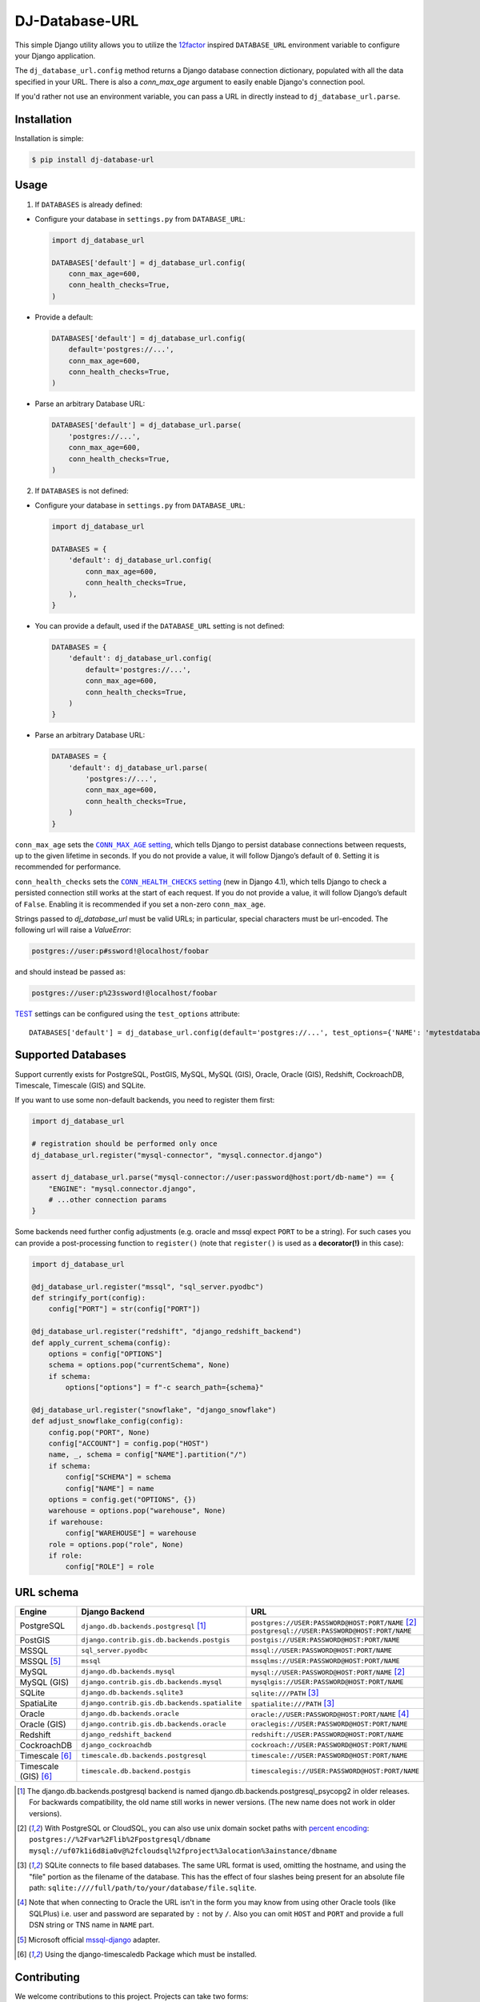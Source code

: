 DJ-Database-URL
~~~~~~~~~~~~~~~

.. image:: https://jazzband.co/static/img/badge.png
   :target: https://jazzband.co/
   :alt: Jazzband

.. image:: https://github.com/jazzband/dj-database-url/actions/workflows/test.yml/badge.svg
   :target: https://github.com/jazzband/dj-database-url/actions/workflows/test.yml

.. image:: https://codecov.io/gh/jazzband/dj-database-url/branch/master/graph/badge.svg?token=7srBUpszOa
   :target: https://codecov.io/gh/jazzband/dj-database-url

This simple Django utility allows you to utilize the
`12factor <http://www.12factor.net/backing-services>`_ inspired
``DATABASE_URL`` environment variable to configure your Django application.

The ``dj_database_url.config`` method returns a Django database connection
dictionary, populated with all the data specified in your URL. There is
also a `conn_max_age` argument to easily enable Django's connection pool.

If you'd rather not use an environment variable, you can pass a URL in directly
instead to ``dj_database_url.parse``.

Installation
------------

Installation is simple:

.. code-block:: console

    $ pip install dj-database-url

Usage
-----

1. If ``DATABASES`` is already defined:

- Configure your database in ``settings.py`` from ``DATABASE_URL``:

  .. code-block:: python

      import dj_database_url

      DATABASES['default'] = dj_database_url.config(
          conn_max_age=600,
          conn_health_checks=True,
      )

- Provide a default:

  .. code-block:: python

      DATABASES['default'] = dj_database_url.config(
          default='postgres://...',
          conn_max_age=600,
          conn_health_checks=True,
      )

- Parse an arbitrary Database URL:

  .. code-block:: python

      DATABASES['default'] = dj_database_url.parse(
          'postgres://...',
          conn_max_age=600,
          conn_health_checks=True,
      )

2. If ``DATABASES`` is not defined:

- Configure your database in ``settings.py`` from ``DATABASE_URL``:

  .. code-block:: python

      import dj_database_url

      DATABASES = {
          'default': dj_database_url.config(
              conn_max_age=600,
              conn_health_checks=True,
          ),
      }

- You can provide a default, used if the ``DATABASE_URL`` setting is not defined:

  .. code-block:: python

      DATABASES = {
          'default': dj_database_url.config(
              default='postgres://...',
              conn_max_age=600,
              conn_health_checks=True,
          )
      }

- Parse an arbitrary Database URL:

  .. code-block:: python

      DATABASES = {
          'default': dj_database_url.parse(
              'postgres://...',
              conn_max_age=600,
              conn_health_checks=True,
          )
      }

``conn_max_age`` sets the |CONN_MAX_AGE setting|__, which tells Django to
persist database connections between requests, up to the given lifetime in
seconds. If you do not provide a value, it will follow Django’s default of
``0``. Setting it is recommended for performance.

.. |CONN_MAX_AGE setting| replace:: ``CONN_MAX_AGE`` setting
__ https://docs.djangoproject.com/en/stable/ref/settings/#conn-max-age

``conn_health_checks`` sets the |CONN_HEALTH_CHECKS setting|__ (new in Django
4.1), which tells Django to check a persisted connection still works at the
start of each request. If you do not provide a value, it will follow Django’s
default of ``False``. Enabling it is recommended if you set a non-zero
``conn_max_age``.

.. |CONN_HEALTH_CHECKS setting| replace:: ``CONN_HEALTH_CHECKS`` setting
__ https://docs.djangoproject.com/en/stable/ref/settings/#conn-health-checks

Strings passed to `dj_database_url` must be valid URLs; in
particular, special characters must be url-encoded. The following url will raise
a `ValueError`:

.. code-block:: plaintext

    postgres://user:p#ssword!@localhost/foobar

and should instead be passed as:

.. code-block:: plaintext

    postgres://user:p%23ssword!@localhost/foobar

`TEST <https://docs.djangoproject.com/en/stable/ref/settings/#test>`_ settings can be configured using the ``test_options`` attribute::

    DATABASES['default'] = dj_database_url.config(default='postgres://...', test_options={'NAME': 'mytestdatabase'})


Supported Databases
-------------------

Support currently exists for PostgreSQL, PostGIS, MySQL, MySQL (GIS),
Oracle, Oracle (GIS), Redshift, CockroachDB, Timescale, Timescale (GIS) and SQLite.

If you want to use
some non-default backends, you need to register them first:

.. code-block:: python

    import dj_database_url

    # registration should be performed only once
    dj_database_url.register("mysql-connector", "mysql.connector.django")

    assert dj_database_url.parse("mysql-connector://user:password@host:port/db-name") == {
        "ENGINE": "mysql.connector.django",
        # ...other connection params
    }

Some backends need further config adjustments (e.g. oracle and mssql
expect ``PORT`` to be a string). For such cases you can provide a
post-processing function to ``register()`` (note that ``register()`` is
used as a **decorator(!)** in this case):

.. code-block:: python

    import dj_database_url

    @dj_database_url.register("mssql", "sql_server.pyodbc")
    def stringify_port(config):
        config["PORT"] = str(config["PORT"])

    @dj_database_url.register("redshift", "django_redshift_backend")
    def apply_current_schema(config):
        options = config["OPTIONS"]
        schema = options.pop("currentSchema", None)
        if schema:
            options["options"] = f"-c search_path={schema}"

    @dj_database_url.register("snowflake", "django_snowflake")
    def adjust_snowflake_config(config):
        config.pop("PORT", None)
        config["ACCOUNT"] = config.pop("HOST")
        name, _, schema = config["NAME"].partition("/")
        if schema:
            config["SCHEMA"] = schema
            config["NAME"] = name
        options = config.get("OPTIONS", {})
        warehouse = options.pop("warehouse", None)
        if warehouse:
            config["WAREHOUSE"] = warehouse
        role = options.pop("role", None)
        if role:
            config["ROLE"] = role

URL schema
----------

+----------------------+-----------------------------------------------+--------------------------------------------------+
| Engine               | Django Backend                                | URL                                              |
+======================+===============================================+==================================================+
| PostgreSQL           | ``django.db.backends.postgresql`` [1]_        | ``postgres://USER:PASSWORD@HOST:PORT/NAME`` [2]_ |
|                      |                                               | ``postgresql://USER:PASSWORD@HOST:PORT/NAME``    |
+----------------------+-----------------------------------------------+--------------------------------------------------+
| PostGIS              | ``django.contrib.gis.db.backends.postgis``    | ``postgis://USER:PASSWORD@HOST:PORT/NAME``       |
+----------------------+-----------------------------------------------+--------------------------------------------------+
| MSSQL                | ``sql_server.pyodbc``                         | ``mssql://USER:PASSWORD@HOST:PORT/NAME``         |
+----------------------+-----------------------------------------------+--------------------------------------------------+
| MSSQL [5]_           | ``mssql``                                     | ``mssqlms://USER:PASSWORD@HOST:PORT/NAME``       |
+----------------------+-----------------------------------------------+--------------------------------------------------+
| MySQL                | ``django.db.backends.mysql``                  | ``mysql://USER:PASSWORD@HOST:PORT/NAME`` [2]_    |
+----------------------+-----------------------------------------------+--------------------------------------------------+
| MySQL (GIS)          | ``django.contrib.gis.db.backends.mysql``      | ``mysqlgis://USER:PASSWORD@HOST:PORT/NAME``      |
+----------------------+-----------------------------------------------+--------------------------------------------------+
| SQLite               | ``django.db.backends.sqlite3``                | ``sqlite:///PATH`` [3]_                          |
+----------------------+-----------------------------------------------+--------------------------------------------------+
| SpatiaLite           | ``django.contrib.gis.db.backends.spatialite`` | ``spatialite:///PATH`` [3]_                      |
+----------------------+-----------------------------------------------+--------------------------------------------------+
| Oracle               | ``django.db.backends.oracle``                 | ``oracle://USER:PASSWORD@HOST:PORT/NAME`` [4]_   |
+----------------------+-----------------------------------------------+--------------------------------------------------+
| Oracle (GIS)         | ``django.contrib.gis.db.backends.oracle``     | ``oraclegis://USER:PASSWORD@HOST:PORT/NAME``     |
+----------------------+-----------------------------------------------+--------------------------------------------------+
| Redshift             | ``django_redshift_backend``                   | ``redshift://USER:PASSWORD@HOST:PORT/NAME``      |
+----------------------+-----------------------------------------------+--------------------------------------------------+
| CockroachDB          | ``django_cockroachdb``                        | ``cockroach://USER:PASSWORD@HOST:PORT/NAME``     |
+----------------------+-----------------------------------------------+--------------------------------------------------+
| Timescale [6]_       | ``timescale.db.backends.postgresql``          | ``timescale://USER:PASSWORD@HOST:PORT/NAME``     |
+----------------------+-----------------------------------------------+--------------------------------------------------+
| Timescale (GIS) [6]_ | ``timescale.db.backend.postgis``              | ``timescalegis://USER:PASSWORD@HOST:PORT/NAME``  |
+----------------------+-----------------------------------------------+--------------------------------------------------+

.. [1] The django.db.backends.postgresql backend is named django.db.backends.postgresql_psycopg2 in older releases. For
       backwards compatibility, the old name still works in newer versions. (The new name does not work in older versions).
.. [2] With PostgreSQL or CloudSQL, you can also use unix domain socket paths with
       `percent encoding <http://www.postgresql.org/docs/9.2/interactive/libpq-connect.html#AEN38162>`_:
       ``postgres://%2Fvar%2Flib%2Fpostgresql/dbname``
       ``mysql://uf07k1i6d8ia0v@%2fcloudsql%2fproject%3alocation%3ainstance/dbname``
.. [3] SQLite connects to file based databases. The same URL format is used, omitting
       the hostname, and using the "file" portion as the filename of the database.
       This has the effect of four slashes being present for an absolute file path:
       ``sqlite:////full/path/to/your/database/file.sqlite``.
.. [4] Note that when connecting to Oracle the URL isn't in the form you may know
       from using other Oracle tools (like SQLPlus) i.e. user and password are separated
       by ``:`` not by ``/``. Also you can omit ``HOST`` and ``PORT``
       and provide a full DSN string or TNS name in ``NAME`` part.
.. [5] Microsoft official `mssql-django <https://github.com/microsoft/mssql-django>`_ adapter.
.. [6] Using the django-timescaledb Package which must be installed.


Contributing
------------

We welcome contributions to this project. Projects can take two forms:

1. Raising issues or helping others through the github issue tracker.
2. Contributing code.

Raising Issues or helping others:
^^^^^^^^^^^^^^^^^^^^^^^^^^^^^^^^^

When submitting an issue or helping other remember you are talking to humans who have feelings, jobs and lives of their
own. Be nice, be kind, be polite. Remember english may not be someone first language, if you do not understand or
something is not clear be polite and re-ask/ re-word.

Contributing code:
^^^^^^^^^^^^^^^^^^

* Before writing code be sure to check existing PR's and issues in the tracker.
* Write code to the pylint spec.
* Large or wide sweeping changes will take longer, and may face more scrutiny than smaller confined changes.
* Code should be pass `black` and `flake8` validation.
